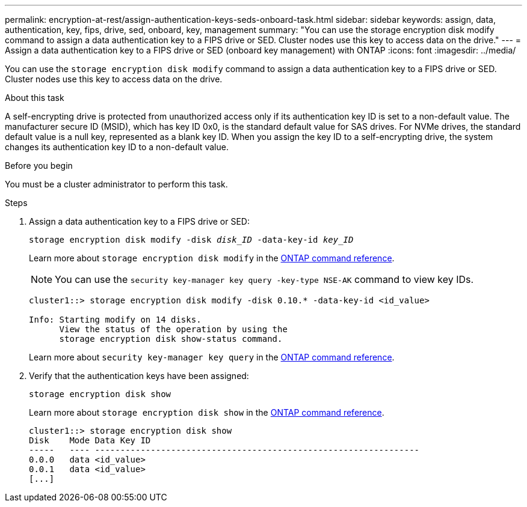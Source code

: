---
permalink: encryption-at-rest/assign-authentication-keys-seds-onboard-task.html
sidebar: sidebar
keywords: assign, data, authentication, key, fips, drive, sed, onboard, key, management
summary: "You can use the storage encryption disk modify command to assign a data authentication key to a FIPS drive or SED. Cluster nodes use this key to access data on the drive."
---
= Assign a data authentication key to a FIPS drive or SED (onboard key management) with ONTAP
:icons: font
:imagesdir: ../media/

[.lead]
You can use the `storage encryption disk modify` command to assign a data authentication key to a FIPS drive or SED. Cluster nodes use this key to access data on the drive.

.About this task

A self-encrypting drive is protected from unauthorized access only if its authentication key ID is set to a non-default value. The manufacturer secure ID (MSID), which has key ID 0x0, is the standard default value for SAS drives. For NVMe drives, the standard default value is a null key, represented as a blank key ID. When you assign the key ID to a self-encrypting drive, the system changes its authentication key ID to a non-default value.

.Before you begin

You must be a cluster administrator to perform this task.

.Steps

. Assign a data authentication key to a FIPS drive or SED:
+
`storage encryption disk modify -disk _disk_ID_ -data-key-id _key_ID_`
+
Learn more about `storage encryption disk modify` in the link:https://docs.netapp.com/us-en/ontap-cli/storage-encryption-disk-modify.html[ONTAP command reference^].
+
[NOTE]
====
You can use the `security key-manager key query -key-type NSE-AK` command to view key IDs.
====
+
----
cluster1::> storage encryption disk modify -disk 0.10.* -data-key-id <id_value>

Info: Starting modify on 14 disks.
      View the status of the operation by using the
      storage encryption disk show-status command.
----
+
Learn more about `security key-manager key query` in the link:https://docs.netapp.com/us-en/ontap-cli/security-key-manager-key-query.html[ONTAP command reference^].

. Verify that the authentication keys have been assigned:
+
`storage encryption disk show`
+
Learn more about `storage encryption disk show` in the link:https://docs.netapp.com/us-en/ontap-cli/storage-encryption-disk-show.html[ONTAP command reference^].
+
----
cluster1::> storage encryption disk show
Disk    Mode Data Key ID
-----   ---- ----------------------------------------------------------------
0.0.0   data <id_value>
0.0.1   data <id_value>
[...]
----


// 2025 June 10, ONTAPDOC-2960
// 2025-Feb-3, gh-1263 and ontap-2681
// 2025 Jan 14, ONTAPDOC-2569
// BURT 1374208, 09 NOV 2021
// 2022 september 6, ontap-issues-#588
